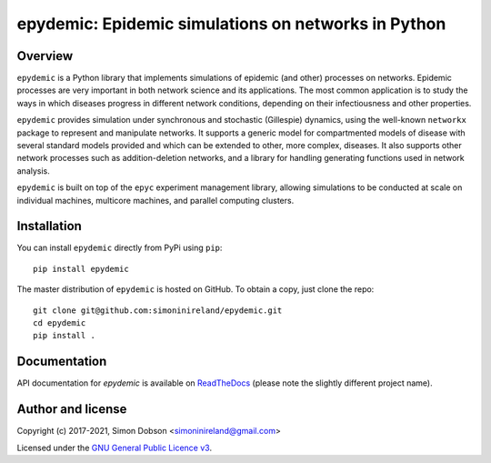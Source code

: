 epydemic: Epidemic simulations on networks in Python
=====================================================

.. image:: https://badge.fury.io/py/epydemic.svg
    :target: https://badge.fury.io/py/epydemic

.. image:: https://readthedocs.org/projects/pyepydemic/badge/?version=latest
    :target: https://pyepydemic.readthedocs.io/en/latest/index.html

.. image:: https://github.com/simoninireland/epydemic/actions/workflows/ci.yaml/badge.svg
    :target: https://github.com/simoninireland/epydemic/actions/workflows/ci.yaml

.. image:: https://www.gnu.org/graphics/gplv3-88x31.png
    :target: https://www.gnu.org/licenses/gpl-3.0.en.html

Overview
--------

``epydemic`` is a Python library that implements simulations of
epidemic (and other) processes on networks. Epidemic processes are
very important in both network science and its applications. The most
common application is to study the ways in which diseases progress in
different network conditions, depending on their infectiousness and
other properties.

``epydemic`` provides simulation under synchronous and stochastic
(Gillespie) dynamics, using the well-known ``networkx`` package to
represent and manipulate networks. It supports a generic model for
compartmented models of disease with several standard models provided
and which can be extended to other, more complex, diseases. It also
supports other network processes such as addition-deletion networks,
and a library for handling generating functions used in network
analysis.

``epydemic`` is built on top of the ``epyc`` experiment management
library, allowing simulations to be conducted at scale on individual
machines, multicore machines, and parallel computing clusters.


Installation
------------

You can install ``epydemic`` directly from PyPi using ``pip``:

::

   pip install epydemic

The master distribution of ``epydemic`` is hosted on GitHub. To obtain a
copy, just clone the repo:

::

    git clone git@github.com:simoninireland/epydemic.git
    cd epydemic
    pip install .



Documentation
-------------

API documentation for `epydemic` is available on `ReadTheDocs <https://pyepydemic.readthedocs.io/en/latest/>`_
(please note the slightly different project name).



Author and license
------------------

Copyright (c) 2017-2021, Simon Dobson <simoninireland@gmail.com>

Licensed under the `GNU General Public Licence v3 <https://www.gnu.org/licenses/gpl-3.0.en.html>`_.
